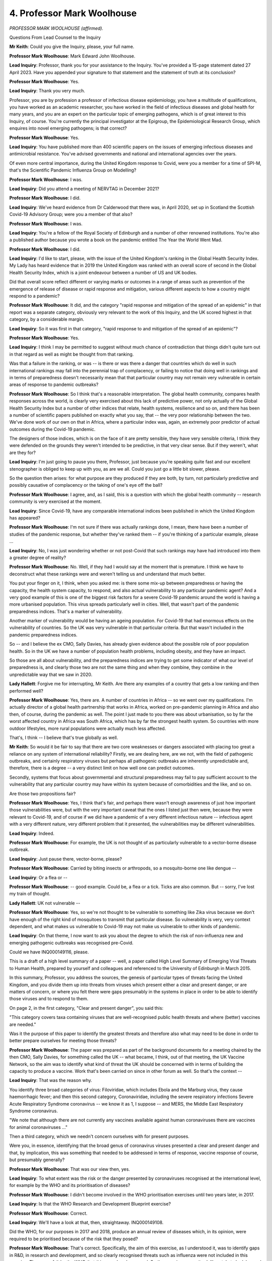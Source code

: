 4. Professor Mark Woolhouse
===========================

*PROFESSOR MARK WOOLHOUSE (affirmed).*

Questions From Lead Counsel to the Inquiry

**Mr Keith**: Could you give the Inquiry, please, your full name.

**Professor Mark Woolhouse**: Mark Edward John Woolhouse.

**Lead Inquiry**: Professor, thank you for your assistance to the Inquiry. You've provided a 15-page statement dated 27 April 2023. Have you appended your signature to that statement and the statement of truth at its conclusion?

**Professor Mark Woolhouse**: Yes.

**Lead Inquiry**: Thank you very much.

Professor, you are by profession a professor of infectious disease epidemiology, you have a multitude of qualifications, you have worked as an academic researcher, you have worked in the field of infectious diseases and global health for many years, and you are an expert on the particular topic of emerging pathogens, which is of great interest to this Inquiry, of course. You're currently the principal investigator at the Epigroup, the Epidemiological Research Group, which enquires into novel emerging pathogens; is that correct?

**Professor Mark Woolhouse**: Yes.

**Lead Inquiry**: You have published more than 400 scientific papers on the issues of emerging infectious diseases and antimicrobial resistance. You've advised governments and national and international agencies over the years.

Of even more central importance, during the United Kingdom response to Covid, were you a member for a time of SPI-M, that's the Scientific Pandemic Influenza Group on Modelling?

**Professor Mark Woolhouse**: I was.

**Lead Inquiry**: Did you attend a meeting of NERVTAG in December 2021?

**Professor Mark Woolhouse**: I did.

**Lead Inquiry**: We've heard evidence from Dr Calderwood that there was, in April 2020, set up in Scotland the Scottish Covid-19 Advisory Group; were you a member of that also?

**Professor Mark Woolhouse**: I was.

**Lead Inquiry**: You're a fellow of the Royal Society of Edinburgh and a number of other renowned institutions. You're also a published author because you wrote a book on the pandemic entitled The Year the World Went Mad.

**Professor Mark Woolhouse**: I did.

**Lead Inquiry**: I'd like to start, please, with the issue of the United Kingdom's ranking in the Global Health Security Index. My Lady has heard evidence that in 2019 the United Kingdom was ranked with an overall score of second in the Global Health Security Index, which is a joint endeavour between a number of US and UK bodies.

Did that overall score reflect different or varying marks or outcomes in a range of areas such as prevention of the emergence of release of disease or rapid response and mitigation, various different aspects to how a country might respond to a pandemic?

**Professor Mark Woolhouse**: It did, and the category "rapid response and mitigation of the spread of an epidemic" in that report was a separate category, obviously very relevant to the work of this Inquiry, and the UK scored highest in that category, by a considerable margin.

**Lead Inquiry**: So it was first in that category, "rapid response to and mitigation of the spread of an epidemic"?

**Professor Mark Woolhouse**: Yes.

**Lead Inquiry**: I think I may be permitted to suggest without much chance of contradiction that things didn't quite turn out in that regard as well as might be thought from that ranking.

Was that a failure in the ranking, or was -- is there or was there a danger that countries which do well in such international rankings may fall into the perennial trap of complacency, or failing to notice that doing well in rankings and in terms of preparedness doesn't necessarily mean that that particular country may not remain very vulnerable in certain areas of response to pandemic outbreaks?

**Professor Mark Woolhouse**: So I think that's a reasonable interpretation. The global health community, compares health responses across the world, is clearly very exercised about this lack of predictive power, not only actually of the Global Health Security Index but a number of other indices that relate, health systems, resilience and so on, and there has been a number of scientific papers published on exactly what you say, that -- the very poor relationship between the two. We've done work of our own on that in Africa, where a particular index was, again, an extremely poor predictor of actual outcomes during the Covid-19 pandemic.

The designers of those indices, which is on the face of it are pretty sensible, they have very sensible criteria, I think they were defended on the grounds they weren't intended to be predictive, in that very clear sense. But if they weren't, what are they for?

**Lead Inquiry**: I'm just going to pause you there, Professor, just because you're speaking quite fast and our excellent stenographer is obliged to keep up with you, as are we all. Could you just go a little bit slower, please.

So the question then arises: for what purpose are they produced if they are both, by turn, not particularly predictive and possibly causative of complacency or the taking of one's eye off the ball?

**Professor Mark Woolhouse**: I agree, and, as I said, this is a question with which the global health community -- research community is very exercised at the moment.

**Lead Inquiry**: Since Covid-19, have any comparable international indices been published in which the United Kingdom has appeared?

**Professor Mark Woolhouse**: I'm not sure if there was actually rankings done, I mean, there have been a number of studies of the pandemic response, but whether they've ranked them -- if you're thinking of a particular example, please ...

**Lead Inquiry**: No, I was just wondering whether or not post-Covid that such rankings may have had introduced into them a greater degree of reality?

**Professor Mark Woolhouse**: No. Well, if they had I would say at the moment that is premature. I think we have to deconstruct what these rankings were and weren't telling us and understand that much better.

You put your finger on it, I think, when you asked me: is there some mix-up between preparedness or having the capacity, the health system capacity, to respond, and also actual vulnerability to any particular pandemic agent? And a very good example of this is one of the biggest risk factors for a severe Covid-19 pandemic around the world is having a more urbanised population. This virus spreads particularly well in cities. Well, that wasn't part of the pandemic preparedness indices. That's a marker of vulnerability.

Another marker of vulnerability would be having an ageing population. For Covid-19 that had enormous effects on the vulnerability of countries. So the UK was very vulnerable in that particular criteria. But that wasn't included in the pandemic preparedness indices.

So -- and I believe the ex CMO, Sally Davies, has already given evidence about the possible role of poor population health. So in the UK we have a number of population health problems, including obesity, and they have an impact.

So those are all about vulnerability, and the preparedness indices are trying to get some indicator of what our level of preparedness is, and clearly those two are not the same thing and when they combine, they combine in the unpredictable way that we saw in 2020.

**Lady Hallett**: Forgive me for interrupting, Mr Keith. Are there any examples of a country that gets a low ranking and then performed well?

**Professor Mark Woolhouse**: Yes, there are. A number of countries in Africa -- so we went over my qualifications. I'm actually director of a global health partnership that works in Africa, worked on pre-pandemic planning in Africa and also then, of course, during the pandemic as well. The point I just made to you there was about urbanisation, so by far the worst affected country in Africa was South Africa, which has by far the strongest health system. So countries with more outdoor lifestyles, more rural populations were actually much less affected.

That's, I think -- I believe that's true globally as well.

**Mr Keith**: So would it be fair to say that there are two core weaknesses or dangers associated with placing too great a reliance on any system of international reliability? Firstly, we are dealing here, are we not, with the field of pathogenic outbreaks, and certainly respiratory viruses but perhaps all pathogenic outbreaks are inherently unpredictable and, therefore, there is a degree -- a very distinct limit on how well one can predict outcomes.

Secondly, systems that focus about governmental and structural preparedness may fail to pay sufficient account to the vulnerability that any particular country may have within its system because of comorbidities and the like, and so on.

Are those two propositions fair?

**Professor Mark Woolhouse**: Yes, I think that's fair, and perhaps there wasn't enough awareness of just how important those vulnerabilities were, but with the very important caveat that the ones I listed just then were, because they were relevant to Covid-19, and of course if we did have a pandemic of a very different infectious nature -- infectious agent with a very different nature, very different problem that it presented, the vulnerabilities may be different vulnerabilities.

**Lead Inquiry**: Indeed.

**Professor Mark Woolhouse**: For example, the UK is not thought of as particularly vulnerable to a vector-borne disease outbreak.

**Lead Inquiry**: Just pause there, vector-borne, please?

**Professor Mark Woolhouse**: Carried by biting insects or arthropods, so a mosquito-borne one like dengue --

**Lead Inquiry**: Or a flea or --

**Professor Mark Woolhouse**: -- good example. Could be, a flea or a tick. Ticks are also common. But -- sorry, I've lost my train of thought.

**Lady Hallett**: UK not vulnerable --

**Professor Mark Woolhouse**: Yes, so we're not thought to be vulnerable to something like Zika virus because we don't have enough of the right kind of mosquitoes to transmit that particular disease. So vulnerability is very, very context dependent, and what makes us vulnerable to Covid-19 may not make us vulnerable to other kinds of pandemic.

**Lead Inquiry**: On that theme, I now want to ask you about the degree to which the risk of non-influenza new and emerging pathogenic outbreaks was recognised pre-Covid.

Could we have INQ000149116, please.

This is a draft of a high level summary of a paper -- well, a paper called High Level Summary of Emerging Viral Threats to Human Health, prepared by yourself and colleagues and referenced to the University of Edinburgh in March 2015.

In this summary, Professor, you address the sources, the genesis of particular types of threats facing the United Kingdom, and you divide them up into threats from viruses which present either a clear and present danger, or are matters of concern, or where you felt there were gaps presumably in the systems in place in order to be able to identify those viruses and to respond to them.

On page 2, in the first category, "Clear and present danger", you said this:

"This category covers taxa containing viruses that are well-recognised public health threats and where (better) vaccines are needed."

Was it the purpose of this paper to identify the greatest threats and therefore also what may need to be done in order to better prepare ourselves for meeting those threats?

**Professor Mark Woolhouse**: The paper was prepared as part of the background documents for a meeting chaired by the then CMO, Sally Davies, for something called the UK -- what became, I think, out of that meeting, the UK Vaccine Network, so the aim was to identify what kind of threat the UK should be concerned with in terms of building the capacity to produce a vaccine. Work that's been carried on since in other forum as well. So that's the context --

**Lead Inquiry**: That was the reason why.

You identify three broad categories of virus: Filoviridae, which includes Ebola and the Marburg virus, they cause haemorrhagic fever; and then this second category, Coronaviridae, including the severe respiratory infections Severe Acute Respiratory Syndrome coronavirus -- we know it as 1, I suppose -- and MERS, the Middle East Respiratory Syndrome coronavirus.

"We note that although there are not currently any vaccines available against human coronaviruses there are vaccines for animal coronaviruses ..."

Then a third category, which we needn't concern ourselves with for present purposes.

Were you, in essence, identifying that the broad genus of coronavirus viruses presented a clear and present danger and that, by implication, this was something that needed to be addressed in terms of response, vaccine response of course, but presumably generally?

**Professor Mark Woolhouse**: That was our view then, yes.

**Lead Inquiry**: To what extent was the risk or the danger presented by coronaviruses recognised at the international level, for example by the WHO and its prioritisation of diseases?

**Professor Mark Woolhouse**: I didn't become involved in the WHO prioritisation exercises until two years later, in 2017.

**Lead Inquiry**: Is that the WHO Research and Development Blueprint exercise?

**Professor Mark Woolhouse**: Correct.

**Lead Inquiry**: We'll have a look at that, then, straightaway. INQ000149108.

Did the WHO, for our purposes in 2017 and 2018, produce an annual review of diseases which, in its opinion, were required to be prioritised because of the risk that they posed?

**Professor Mark Woolhouse**: That's correct. Specifically, the aim of this exercise, as I understood it, was to identify gaps in R&D, in research and development, and so clearly recognised threats such as influenza were not included in this exercise. They were felt by the WHO that this was already covered. So the exercise was quite deliberately to look beyond influenza and other established threats, such as HIV/AIDS, to those where there hadn't been enough attention from the research and development communities.

**Lead Inquiry**: Influenza or at least in the form in which it might strike the United Kingdom, can be met with antivirals. There is a well known brand, Tamiflu, antiviral, there are vaccines in place, are there not, for influenza and if a seasonal influenza comes around that an existing vaccine cannot address, it's not overly difficult to modify the vaccine in order to ensure that it's an appropriate vaccine for that new seasonal variety; is that all correct?

**Professor Mark Woolhouse**: That's all correct. I wouldn't want to leave you or the room with the impression that that doesn't mean influenza is not a danger.

**Lead Inquiry**: No, no, no. I think there has been plenty of evidence on that, Professor.

**Professor Mark Woolhouse**: Okay.

**Lead Inquiry**: The point is, though, that influenza is a pathogenic -- well, it's a pathogen for which there is already in existence a well known and quite well travelled countermeasure in the form of antivirals and vaccines.

But for coronavirus, there was none; is that correct?

**Professor Mark Woolhouse**: Well, too little would be the WHO's view, yes.

**Lead Inquiry**: All right.

If we look at page 16, we can see that you were on the Prioritization Committee. You will see your name towards the bottom of that list, alphabetically.

If we go to page 2, we can see the aims of the annual review set out.

So in essence, I think this process had started around May 2015, a research and development blueprint was drawn up to try to reduce the time lag between the identification of nascent pathogenic outbreaks and the approval that might be given to an antiviral or vaccine or some countermeasure.

An interim list was drawn up, and then in 2017 that original list was triaged or reduced so that you could produce a list of those viruses which really did present the greatest concern in this way.

Is that a correct summary?

**Professor Mark Woolhouse**: It is, yes.

**Lead Inquiry**: So we can see that in the middle of the page, this summary:

"The 2017 annual review determined there was an urgent need for research and development for:

"- ...haemorrhagic fevers ...

"- Crimean-Congo Haemorrhagic Fever ...

"- Filoviral diseases ...

"- Middle East Respiratory Syndrome Coronavirus ..."

There is our old friend MERS.

"- Other highly pathogenic coronaviral diseases (such as Severe Acute Respiratory Syndrome, (SARS) ..."

Then references to the well known diseases of Nipah, Rift, SFTS and Zika.

Is this the position, then, that this senior and august body and its committee, of which you were a member, was identifying that because of the risk posed by coronaviral diseases generally, so not just MERS and SARS, there was an urgent need for research and development?

**Professor Mark Woolhouse**: Yep, that was the conclusion of the committee, yes.

**Lead Inquiry**: If we go to page 13, we can see then the final report, if you like, or the determination of the committee, the list of diseases is then set out, and in addition some of the thinking and some of the discussion about why some diseases have made it on to that list and why others had not.

May we take it, then, Professor, from the fact that this prioritisation committee had identified coronaviral diseases as presenting the threat that it does, that there was a general acknowledgement in the scientific world, perhaps not yet politically but certainly in the scientific world, of the threat posed by coronaviral diseases?

**Professor Mark Woolhouse**: Yes, that's right, and you made the point of the contrast with influenza at the beginning.

**Lead Inquiry**: Was the position the same the following year in 2018, do you recall? Were MERS and SARS and, by then, something called Disease X on the list?

**Professor Mark Woolhouse**: So I wasn't a member of the same committee in 2018. I only sat on it in January 2017. Yes, they still had MERS and SARS, as I recall. They'd actually combined them into one category of the severe coronaviruses. They had at that stage added the category Disease X, although it also emerged from this 2017 meeting, and I remember it very well. It's there at the bottom of the piece of paper we have in front of us now:

"In addition to any disease identified by the Blueprint's decision instrument for new diseases."

That was taken by the WHO and developed into Disease X concept, and that actually, I believe, appeared on their website as early as March 2017 as Disease X, and we had a lot of discussions in the room in 2017 about the concept of Disease X without actually attaching that label to it.

**Lead Inquiry**: What is the concept of Disease X? My Lady heard evidence from Professor Whitworth and Dr Hammer on why this concept, Disease X, has utility and why it has come to light and why it's being pursued.

Is it in essence emblematic or reflective of the need to make sure that we never take our eye off the existence or the possible existence of a hypothetical disease that will take us all by surprise? It may not necessarily be zoonotic, it could be a different type of disease, but we need always to be aware of the need to focus upon that possibility?

**Professor Mark Woolhouse**: Yes, I think the wording in the report of the 2018 committee is slightly different from the one you used just now, but it is there as a marker to acknowledge that the next pandemic might be caused by a pathogenic agent that we are not currently aware of, in other words something new.

It's a very simple concept, obviously, but we felt it was important that it was explicitly recognised, so that the -- and remember, this is targeted at the research and development community, so it's a marker that the research and development community did not forget to think about: what do we do if it's an unknown pathogen? What if it's something we haven't encountered before? What are the R&D requirements in that scenario?

**Lead Inquiry**: May Disease X be either a wholly unknown pathogen or may it be an existing pathogen but with variant characteristics, so a known disease but with significantly different characteristics?

**Professor Mark Woolhouse**: Yes, that's a little bit of a nuanced point. So you could take that from new strains of seasonal influenza which we get every year, so those are new, but generally we're able to handle those, to something completely out of the blue. The example I give on that is variant CJD, which is the causative agent of Mad Cow Disease, which was a very worrying pandemic -- or epidemic in the UK, fortunately a small one, in the mid-1990s. That was completely unanticipated, that -- well, not completely, there were one or two scientists who had been working on those sorts of agents, but it was very surprising to the majority of us.

Whereas something like, for example, a new strain of coronavirus would not be a complete surprise but it would be new. Again, the point of this exercise is it might need significant R&D attention as to how you would deal with something like that if it did arise.

**Lead Inquiry**: It is self-evident that the prioritisation committee were thinking about the possibility of a novel pathogenic outbreak, a new disease, and by implication expressing concern about that possibility in a way that governments perhaps were not. The structural, the preparedness, the governmental paperwork which has been adduced before my Lady shows that at that same time there was not the same degree of attention being paid to non-influenza pandemics. Why was that, do you think?

**Professor Mark Woolhouse**: That's a very big question.

So there was -- undoubtedly you're correct, there was a focus on influenza in terms of thinking about pandemic threats and preparedness for them, but also again, as highlighted in this, the research being done on infectious agents, you could argue that was also very focused on influenza.

I can give you an analogy, possibly, if you would like a horseracing analogy, but the situation is this: if you're deciding whether to invest your budget and bet on a single horse running in the Grand National and you brought a committee of horseracing experts together to decide which one you should put your money on, they would pretty likely end up with the favourite, they would say put your money on the favourite, and there is no question at the time that pandemic influenza was the favourite.

The problem with that, it sounds a very rational strategy, but the problem is there's an awful lot of horses in the Grand National, and the chance of the favourite winning is actually quite small. 4 to 1 would be very, very short odds for the favourite for a Grand National. But the chance of the horse winning with the 4 to 1 odds is only 20%. If you bet on the favourite, you are very likely to lose your money. I think that's a fair analogy to how we were viewing threats, pandemic threats at the time.

**Lead Inquiry**: The sheer number of riders and racers in the Grand National is reflective of the inherent unpredictability of pathogenic outcomes and viruses, and it is folly to assume a given outcome?

**Professor Mark Woolhouse**: Yes. But if you'd asked me at that time, at that stage, which was the favourite in the race, I would have said pandemic influenza, but I would not and did not at the time favour putting all my money on that one bet. The correct strategy, in my view, is to hedge your bets.

**Lead Inquiry**: An each way bet on other possible finishers.

At the same time as this thinking was going on, the MERS and SARS epidemics had taken place --

**Professor Mark Woolhouse**: Yes.

**Lead Inquiry**: -- and particularly so in the Far East.

At INQ00018793 there is an article entitled Lessons learned from SARS: The experience of the Health Protection Agency, England, dated -- if we go forward one page -- 16 November 2005.

If we could go to page 5, I should say that this report reports on the experiences of what was then the Health Protection Agency in England on how the United Kingdom had coped with the limited way in which SARS had impacted, relatively speaking, upon the United Kingdom.

If you could scroll back out, please, the last paragraph in the section headed "Surge capacity within the HPA", so the right-hand side, the right-hand column, thank you:

"There is currently limited surge capacity to respond to an incident such as SARS that requires a large team over a prolonged period of time to prevent fatigue and potential burn-out of key staff involved in the response."

Then if we could go to page 6 the last paragraph refers to:

"Data from countries with substantial outbreaks ..."

So the bottom right-hand corner, thank you.

"... demonstrated that basic public health and infection control measures such as contact tracing, infection control procedures, quarantine and voluntary home isolation were effective in controlling the outbreaks in the absence of a rapid diagnostic test, a vaccine or effective treatment. The outbreak highlighted that all levels of the healthcare system in the UK need to be prepared to respond; especially as the level of threat remains ever present ..."

Then, of course, there is the reference to the possibility of there being further influenza outbreaks and the "potential emergence of a strain of the ... virus with pandemic potential".

Then there is another reference the following page to the need to respond to any large outbreak by way of substantial surge capacity.

So it is obvious that in the scientific world and the academic world, and perhaps to some extent in the political world, there was a recognition by the years after SARS, so 2005, that a future pathogenic outbreak with severe potential, a pandemic, would require surge capacity to deal with the sheer numbers and also to deal with the fact that the inherent unpredictability of the characteristics of a pandemic or the virus meant that having a surge capacity in place was part of the necessary -- would be part of the necessary countermeasures.

Why do you think that national governments did not expand their surge capacity to deal with the possibility of a novel or a new emerging pathogen? Would it have been for budgetary reasons only or do you think there wasn't a sufficient understanding of the risk?

**Professor Mark Woolhouse**: I can't answer that question for government and say what their thinking on it was. I can give you a little bit more context.

**Lead Inquiry**: Please.

**Professor Mark Woolhouse**: So SARS was a very worrying incipient pandemic, but through what was essentially outbreak control in the affected countries, it was brought under control, and in the end the virus was actually eradicated, it was not continued. So it didn't actually develop into what we would now call a pandemic.

Scientists at the time were very clear that it had a good potential to do that, so it was an extraordinary success story, led particularly by the World Health Organisation, to bring that potential pandemic not only under control but actually to eliminate the virus, but it never actually developed into a wide-scale population problem of the sort that we would see, say, we'd expect to see with influenza.

And MERS was the same, MERS was never -- it has produced lots of outbreaks and very concerning ones, but it's not gone into community transmission, it's not spread through whole populations.

So I think even despite experience of SARS, there was probably a little bit of thinking that this was still a theoretical possibility. In the event, SARS didn't start major epidemics.

**Lead Inquiry**: Was that because of the lower rates of transmission as opposed to the fact that certain countries had been well placed to bring it under control and did so?

**Professor Mark Woolhouse**: So I'm not sure how well placed other countries were to respond to SARS. So the SARS outbreak was 2003, and it was new, it was the first severe coronavirus. We knew of other human coronaviruses, they have been around a long time, but they cause colds, basically. So SARS was the first severe one, so I can't say how countries such as China, who are at the epicentre of the outbreak, how well prepared they felt they were for it, but they responded well, and the way they responded to SARS was by this rapid detection of cases and the isolation of cases and in some cases their -- in some instances their contacts, and this was sufficient to bring that particular -- those particular set of outbreaks under control. Coupled -- I should, because this is important -- with very rigorous infection control in healthcare settings, because both SARS and MERS have a propensity to spread within healthcare settings. So they were able to bring it under control and did so, as I say, remarkably effectively.

**Lead Inquiry**: There were in the United Kingdom a number of exercises between 2015 and 2018 concerned with testing our capabilities to deal with high-consequence infectious diseases. So there was an Ebola surge capacity exercise, a coronavirus-related exercise, Exercise Valverde, the MERS exercise which you'll recall, Exercise Alice, and then, more recently, an HCID related exercise called Exercise Broad Street.

All those exercises, though, focused, did they not, upon HCIDs? Were HCIDs generally regarded, as perhaps the name identifies, as being high consequence, so very high levels of fatality, high-consequence diseases, but diseases which would be associated with limited spread, perhaps confined to healthcare settings, close contacts, patients and the like, and not susceptible to widespread transmission such as influenza or, as we now know, Covid?

**Professor Mark Woolhouse**: So I'm not familiar with all the exercises you listed there, but I'm familiar with some, and I would absolutely support the strategy of conducting exercises that look at high-consequence infectious disease outbreaks, so ones that don't generate into full-blown epidemics. I mean, that's clearly something that government should be doing and was doing.

The question then is whether or not people should have been looking also at the possibility that these would move beyond outbreaks into major epidemics that would affect the community.

Now, this isn't a report of one of the exercises, but I think it comes out of it, so some of the risk assessments on SARS, one of the papers you gave me, is very clear that they do have a scenario there, they have the scenario you described, where there's a major outbreak but it is containable, the exercise is about containing it, but they do also allow the possibility of a community-wide outbreak. So that is recognised within the risk assessment, but whether it was explored as an exercise I have no knowledge of that myself.

**Lead Inquiry**: But at the same time the risk assessment process divided up, by way of pigeon-holing these pathogenic outbreaks, the diseases into two categories. You had influenza pandemic, which is of course regarded as a mass event, and then, by contrast, new emerging disease, which was assumed to be confined to healthcare settings, to have a small number of casualties, in the tens or hundreds, and then casualties, those who are falling sick, in the thousands.

But there was no middle ground, it was either influenza pandemic with massive widespread transmission and pandemic potential, with hundreds of thousands of deaths, or very limited low number of deaths, HCID. There was no consideration given as a separate category to an HCID or a pathogen, a novel pathogen, with widespread potential, pandemic potential.

**Professor Mark Woolhouse**: So I agree, that is how it looks.

**Lead Inquiry**: Were you aware, was the scientific community aware of that approach being adopted in the risk assessment process at the time and also in what is now known to be the 2011 UK strategy on pandemic influenza?

**Professor Mark Woolhouse**: Were we aware, sorry?

**Lead Inquiry**: Were you aware of that approach being adopted and applied in the government's strategic approach, its pandemic planning, or in the risk assessment procedures which the government applied?

**Professor Mark Woolhouse**: So, yes, but there are different phases here. So in the immediate aftermath of 2003/4, when the SARS epidemic, let's describe it as, happened there was a lot of thinking about SARS-like events. But then there was the swine flu pandemic of 2009/2010, and that reignited interest in influenza pandemic. So we tend to be rather reactive, I think, in our thinking.

**Lead Inquiry**: Does it follow from the fact that that 2011 strategy was concerned only with pandemic influenza that aspects of that strategic approach were going to be inappropriate and ineffective for a coronavirus?

**Professor Mark Woolhouse**: Well, we all know that to be the case now, and I would say yes, it was visible at the time, if anyone was looking at it through that particular lens, but it was, and it says so at the top of the document, a pandemic influenza preparedness plan and not a pandemic preparedness plan, and I would regard those as different things. The pandemic -- the influenza pandemic preparedness plan has not been fully tested yet, thank goodness, so we wouldn't know. But we weren't -- what's the phrase? We'd done our homework but it turned out we'd prepared for the wrong exam.

**Lead Inquiry**: Was it generally understood or was the scientific community conscious that there was, relatively speaking, very little debate in governmental terms of, flowing from the risk of differences in incubation period, differences in levels of transmission, differences in the R0 number, differences in the type of infection, whether it might be asymptomatic or symptomatic, that there was no widespread debate about what possible countermeasures could be devised, thought of, debated and analysed to meet a different type of pandemic outbreak, so no debate of the countermeasures of mass contact tracing, mass diagnostic testing, the impact upon schools of long-term closures, the impact upon marginalised sectors of society, the impact of mandatory quarantining? That debate in a general sense doesn't appear ever to have taken place pre-Covid.

**Professor Mark Woolhouse**: Again, those two phases, the post SARS phase and the post swine flu phase, are relevant. In the academic and the research communities there was always a tremendous amount of interest and work on the best ways that we might come up with to control those particular challenges, but scientists are like everyone else, we also follow what happens, so we were focusing a lot on SARS-like ones in the early 2000s and then shifted more to pandemic influenza later. But not exclusively so, there was still work on that. So there's a lot of research going on about what the right ways are to respond to these different types of threat, and, as you explored with me at the beginning of this, there was also some talk about the diversity of threats, what those other types of threats might look like. But it was always apparent to me, and I'm sure to many other colleagues at the time, that by the time it got into government and Department of Health and ... influenza had somehow risen to the top again, and a lot of this other work, sort of supporting work for other types of threat, got less attention and didn't appear, as you quite rightly say, in the plans that were written in that period.

**Lead Inquiry**: I think my Lady heard from a witness a couple of weeks ago who observed that it's a necessary part -- or it's an unintended consequence, perhaps, from governance and from systems of government that officials and politicians like to be able to have a piece of paper that identifies the problem and the answer, and therefore there was a tendency to say, "We have correctly identified the greatest threat as pandemic influenza, we can focus on that", and because other threats are lesser in form they just tended to slip out of the side?

**Professor Mark Woolhouse**: I think that's exactly right, and I have experience going back over 20 years working as an adviser to various government departments and agencies, and yes, I would say that was fair. Once the main threat had been identified, that became the priority.

Again, this is maybe a job for the Inquiry, but we had a pandemic influenza preparedness plan, and even if it was, by the time the pandemic arrived, nine years old, but we had it, but it would have been an awful lot of work by an awful lot of people to prepare pandemic preparedness plans for a SARS-like pandemic, that we're just describing, or a haemorrhagic fever threat, or a vector-borne, that is the mosquito-transmitted threat, or a food-borne threat like Mad Cow Disease. It would have been an awful lot of effort for the relevant government departments to prepare for all those separately.

**Lead Inquiry**: But a lot of lives potentially saved, of course?

**Professor Mark Woolhouse**: As you say, an important exercise.

**Lead Inquiry**: Are you aware that following the pandemic the Royal Academy of Engineering reported upon the risk assessment process operated by the United Kingdom Government and identified that there had been too great a focus on pandemic influenza and reported that there had to be a wider consideration of the range of possible scenarios which might ensue?

**Professor Mark Woolhouse**: Yes, I am, and my understanding is that is now being built into current cross-government risk assessments, but I haven't seen a final draft of that assessment yet.

**Lead Inquiry**: One separate but related point, in the scientific world there was therefore, we can see from your evidence, extensive debate about possible countermeasures that could be relied upon to meet the particular range of scenarios which might emerge. Was there extensive debate at academic and scientific level of the benefits of wearing masks? Putting aside whether or not they did prove to have significant benefit, was there nevertheless a debate taking place about the degree of benefit pre-Covid?

**Professor Mark Woolhouse**: I am aware of that issue being discussed. It wasn't one that I had personally got particularly involved in, but it has long been an issue as to whether masks are effective or not effective and that has been discussed in scientific and health circles for many years now.

**Lead Inquiry**: A separate topic, please, Professor, data collection.

In March of 2017 you started engaging in a course of correspondence with the then Chief Medical Officer of Scotland, Dr Catherine Calderwood, from whom my Lady heard this morning, about the problems that you had encountered in getting access to data to allow you to carry out a study that you were then engaged in.

With your vast experience, is there anything that you would like to say about the inherent or strategic difficulties placed in the way of efficient data gathering across nations, in your case Scotland? Pre-Covid, was the system of data gathering for the purposes of research and healthcare an efficient one?

**Professor Mark Woolhouse**: It was not, but again, just to slightly correct the context, we're not talking about the actual gathering of data here -- although there may be issues connected with that too --

**Lead Inquiry**: It was the access?

**Professor Mark Woolhouse**: -- we're talking about the access to that, in this particular context that you raised, for health research purposes, and the procedures for accessing data in Scotland had become so extraordinarily onerous that in what I would have thought was a fairly standard, routine, non-demanding research project that used anonymised data, so there was no risk of patient confidentiality or anything, the process of accessing those data took over a year, hundreds of person hours, and was the main job that one of my graduate students assigned to this particular project did for the whole year.

We got access to the data finally, but only because our colleagues in the various aspects of the process that were required to deliver the data were extraordinarily helpful and were working with us. But it was extremely onerous, and I have made the decision now, and I stick by it, that I will not put graduate students on that kind of research again in Scotland until this is fixed. It's just far, far too onerous.

Presumably one of the things you're referring to in that email correspondence is I wrote that I was very concerned about the implications of having such an onerous data access system in the event of an emergency like an influenza pandemic.

**Lead Inquiry**: You said:

"There is a compelling case that Scottish lives are being put at risk because research that needs to be done is not being done ... I dread to think of the consequences if we ever find ourselves facing a health emergency such as pandemic influenza."

**Professor Mark Woolhouse**: That's correct.

**Lead Inquiry**: You called upon Dr Calderwood to assist and the email correspondence shows that she responded to you offering to lend her support and inviting you to contact I think some particular officials who she thought might break the logjam.

Was this the position, that it appeared to you that there was too great a weight placed upon privacy rights and, in the balance between proper medical research and data protection, the balance was out of kilter?

**Professor Mark Woolhouse**: Completely out of kilter. The hurdles put before us in the interests of data protection were, in my view, entirely disproportionate and were a serious impediment to getting potentially life-saving research done.

**Lead Inquiry**: Are you able to say whether or not post-Covid there has been an improvement in that balance and whether or not access to proper data for the purposes of serious research is now easier?

**Professor Mark Woolhouse**: It became easier during Covid. I realise that's not the phase you're talking about. I think it remains to be seen what the legacy of that is. I have in the past experienced this exact problem. I advised the then chief scientist, Sir David King, on the foot-and-mouth disease outbreak of 2001, advising him directly, and we had exactly the same issues there, that he wanted -- you know, this particular problem, he wanted mathematical models of how that epidemic might develop. We couldn't provide them at the time because we didn't have key data we needed from what was then the Ministry of Agriculture, Food and Fisheries, because of alleged data confidentiality issues. During the pandemic -- epidemic, foot-and-mouth epidemic, once it had started, data we had been seeking for several years suddenly arrived on my desk.

So during an emergency, things change. And what became -- what were barriers there -- but it would have been much more useful then to have had the data in advance, we would have been months ahead, and it would have been much more useful in the Covid pandemic to have all these arrangements sorted out in advance because we would have been months ahead.

So we were left in the position of having to deal with these data access issues in the face of a pandemic.

**Lady Hallett**: And are the issues the same for data access around the United Kingdom? You're talking about what happened to you in Scotland.

**Professor Mark Woolhouse**: No, I think they're not exactly the same, the procedures are not exactly the same, but I suspect many of my colleagues in England would share my views that this is not an easy logjam to break, as Mr Keith put it.

**Lady Hallett**: All right.

**Mr Keith**: I think the Data Protection Act and the GDPR apply across the United Kingdom, but --

**Professor Mark Woolhouse**: Yes, but the processes --

**Lead Inquiry**: -- the processes for accessing data in Scotland ...

During the pandemic in fact -- well, my Lady's heard evidence that there were a number of remarkable surveys and data-driven projects put into place, from the ZOE project, Vivaldi, the Covid-19 survey and so on. There was one in Edinburgh, the EAVE data analysis project, which I think was able to secure access to data from general practitioners in healthcare settings relating, obviously anonymously, to over 5 million people in the population for the purposes of carrying out modelling and research and the like.

So is the lesson, if there is a lesson to be drawn from this, Professor, that we cannot allow ourselves to slip back? Having, under the exigencies of the emergency, been able to access such data to save lives, we must make sure that for research purposes data access is allowed to continue?

**Professor Mark Woolhouse**: So I think there were actually two lessons --

**Lead Inquiry**: Please.

**Professor Mark Woolhouse**: -- one might draw from that. So first of all the EAVE project was led by my colleague Sir Aziz Sheikh at the University of Edinburgh, and a very dedicated team that worked extraordinarily hard on it. It produced some tremendously important information very quickly, for the reason you suggested, because we were able to access health records and link health records, which is crucial. The linkage of health data is particularly difficult, particularly onerous in terms of data protection.

But we were able to do it, and that provided invaluable information very quickly on the efficacy of vaccines shortly after the mass vaccination programme began and also on the severity of the different variants of Covid. So this was extraordinarily important information, and the team did remarkable work on this.

But they didn't produce their first outputs until June 2020. If we'd had that in place in January, February and March 2020, we could well have produced extremely valuable data that would have informed the early response. But we didn't have it in place, and one of the reasons we didn't have it in place is we didn't have the permissions set up.

There are other reasons too, I wouldn't say that was the only one. So that's absolutely one lesson: you need all this -- sorry, I beg your pardon -- we need all this in place in advance.

The second lesson is, as I've just explained, EAVE wasn't in place ready to go in place in January 2020, it had to be set up, and the set-up included all these data access protocols that had to be -- that took months to work our way through. But it wasn't set up, nor were some of the other ones you mentioned, nor was Zoe, nor was QCovid, nor was COG-UK, the genome wide ... all of these things, and there's many other initiatives -- CoMix, you mentioned CoMix -- all of these had a tremendous impact, positive impact, on how we managed the pandemic. None of them were set up in advance. We would have been so much further forward if they had been.

If I may add one further level to this story, we, in the Royal Society of Edinburgh, which you mentioned I'm a fellow of, we produced a report saying how important it was to have this sort of data collection systems, the data pipelines, the information flows, the permissions set up in advance, but we put this in a report that was published in the wake of the swine flu pandemic, and these things weren't done, and so it was a cause of great frustration to me and many other colleagues, including in EAVE, that we were reliving, in a way, the frustrations we'd had ten years before, almost ten years before, and we were going through this again. They hadn't been set up in advance.

**Lead Inquiry**: During that time you had been lone voices in the wilderness, I expect?

**Professor Mark Woolhouse**: In terms of the need for data during pandemics, I would say not, but -- I would say there was a small chorus of voices, but they weren't heard. Data protection had complete sway over this. That was the priority at the time and not access to researchers or to research programmes that might turn out to be useful if there was a pandemic. That was very, very low, I think, on the list of priorities people had. But as you say, I did object to that prioritisation in writing to the then Chief Medical Officer of Scotland.

**Lead Inquiry**: Three final topics, please, briefly, Professor.

Firstly, you are now a member of the Standing Committee on Pandemic Preparedness, the body in Scotland set up by the Scottish Government, about which my Lady heard evidence from Caroline Lamb, the Director General for Health and Social Care in Scotland, and from Dr Calderwood, the former Chief Medical Officer.

Does the existence of such a body on -- a Standing Committee on Pandemic Preparedness mean that, at least insofar as Scotland is concerned, there is less risk of a loss in institutional memory? That is to say if there is a body with political clout able to keep the pot boiling, then the learning, the incredibly valuable understanding and knowledge which has been gained as a result of having to deal with a pandemic is less likely to be lost; would you agree?

**Professor Mark Woolhouse**: I think that's exactly right, and my understanding is that's one of the primary purposes of the committee.

**Lead Inquiry**: Secondly, you call in your witness statement for further focus to be paid on the less notable or perhaps the less well known disciplines of epidemiology, clinical medicine, diagnostic medicine and public health research, as opposed to other perhaps more famous areas, genomic testing perhaps. What did you mean by that? Why is there a need for greater focus on those areas of medicine?

**Professor Mark Woolhouse**: I think this is a tremendously important point for the scientific community, the health research community, to bear in mind. During the pandemic and since the pandemic, there has been quite rightly tremendous focus on the technological innovations, particularly, for example, the development of vaccines, and greater claim to the underpinning science, the science of -- decades of science that underpin that, and that is, as you well know, an extraordinary success story that we should all celebrate, so I'm in no way putting that to one side. But for the first year of the pandemic, slightly less -- mass vaccination in the UK started on, I think it was, December 8, 2020, remarkably fast, quite extraordinary. But up to that point, other than trials, the vaccines had not saved a single life. They weren't there, we didn't have them. So what saved lives were those disciplines you just listed, the much less glamorous and well funded and well regarded disciplines of patient care, epidemiology, working out what public health interventions work. They haven't, I think, received the same attention, they haven't been put on a pedestal to the level that -- quite rightly -- the vaccine development has been, and we will need them next time.

There is, as you're well aware, a very ambitious -- but ambition is good -- but a very ambitious plan from the G7 to deliver a vaccine within 100 days of a public health emergency being declared, and that's fine, but while we're waiting for the vaccine, we will need to control the next pandemic in other ways, and that will require knowledge from the disciplines that I've just mentioned; and it's not just 100 days, because after the roll-out started in the UK of the vaccine, that was not the end of the UK's pandemic. More than half the people who died in the UK died of Covid after the vaccination programme began.

It takes time to roll out a vaccination programme, and when you learn during that process that you actually need two doses or more, it takes more time and, while that is happening and the vaccine has yet to do its work, we're going to need all those inputs, and I really hope that is not lost in -- not just by this Inquiry but by the scientific and health communities as a whole; that we recognise we are going to need them next time.

**Lead Inquiry**: And the government?

**Professor Mark Woolhouse**: And the government.

**Lead Inquiry**: Finally this: a number of your colleagues in the scientific world and professional world of medicine and epidemiology have said, have observed: don't be fooled into thinking that the next pandemic will be like the last one. What could the next pandemic be? Will it necessarily be a coronaviral pandemic, or something else?

**Professor Mark Woolhouse**: There are many different candidates. In the document you referred to early on we identified 22 categories of virus that we -- 22 -- were concerned about that were potential threats. The ones we've talked about in the hearing today include not only SARS-like ones but Ebola, Zika, BSE or Mad Cow Disease, these are very, very, very different threats. And a preparedness plan that prepares you for another SARS-like event will not prepare you for another Mad Cow Disease-like event or any stretch of the imagination. There may be some commonalities, but they are very, very different. So one obvious lesson is: don't just prepare for the pandemic you've just had.

And the other point I would make, and I hope this doesn't sound too shocking, but it's: on the scale of potential pandemics, Covid-19 was not at the top and it was possibly quite far from the top. It may be that next time -- and there will be a next time, I don't know when, it may be quite some time in the future, but I don't know when -- but there will be a next time, and it's possible that next time we are dealing with a virus that is much more deadly and is also much more transmissible, in which case actually the things we did to control Covid-19 wouldn't have worked anyway, at least not without society completely falling apart.

Now, I'm not sitting here as a doom-monger saying "This is going to happen" or "This is going to happen soon", but I am confident enough to tell government that this is something you should be concerned about, you should be prepared for. The next pandemic could be far more difficult to handle than Covid-19 was, and we all saw the damage that that pandemic caused us.

**Mr Keith**: Thank you, Professor.

My Lady, you have granted permission to Covid-19 Bereaved Families for Justice United Kingdom to ask some questions on the Scottish Government's Standing Committee on Pandemic Preparedness, the body to which the professor has already referred.

**Lady Hallett**: Mr Weatherby.

Questions From Mr Weatherby KC

**Mr Weatherby**: Thank you very much.

Just a very few questions from me, Professor, and as Mr Keith has said I'm asking questions on behalf of Covid Bereaved Families for Justice United Kingdom.

I just want to ask you a small number of questions about the SCoPP, the Standing Committee on Pandemic Preparedness in Scotland, of which you're a member.

**Professor Mark Woolhouse**: Yes.

**Mr Weatherby KC**: Am I right that the standing committee, the nature of a standing committee is that it sits regularly?

**Professor Mark Woolhouse**: Yes, we met a number of times.

**Mr Weatherby KC**: Yes.

**Professor Mark Woolhouse**: I mean, it's not just every month or something, we have met many --

**Mr Weatherby KC**: But it's meant to be there permanently and going on into the future; is that right?

**Professor Mark Woolhouse**: Yes, that's my understanding.

**Mr Weatherby KC**: Its purpose is to maintain an overview of pandemic preparedness from the view of the scientist or from a technical point of view, and to co-ordinate the scientific advice on relevant issues and identify gaps in advice to government; is that right?

**Professor Mark Woolhouse**: Yes.

**Mr Weatherby KC**: And it's primarily positioned to advise the Scottish Government --

**Professor Mark Woolhouse**: Yes.

**Mr Weatherby KC**: -- on pandemic preparedness?

This is an approach that is post pandemic, isn't it, or brought in during the pandemic?

**Professor Mark Woolhouse**: It's post pandemic, yes.

**Mr Weatherby KC**: Yes, and is this a new approach to address the gap that I think you've identified in relation to the fact that scientists have been for some years, particularly yourself, talking about the hedging of bets, whereas governments have been focused -- or the United Kingdom Government has been focused on the backing the favourite model? Is a primary role of the SCoPP to try to bridge that gap?

**Professor Mark Woolhouse**: I don't know if I can accurately describe it as a primary role, but certainly, yes --

**Mr Weatherby KC**: Yes.

**Professor Mark Woolhouse**: -- pandemic intelligence is one of our roles, yes.

**Mr Weatherby KC**: Yes, okay.

I think that SCoPP has already identified four key themes: the need for a centre of pandemic preparedness; data gathering and analysis to be considered as part of national infrastructure, and you've spoken a lot about that; the need to strengthen scientific advice and structures and engagement with citizens; and the fourth one, the need for collaboration within the UK and collaboration between the UK and global institutions for innovation and preparedness?

**Professor Mark Woolhouse**: Yes, those four priority areas were arrived at after a number of consultations within the committee, and actually some beyond as well, but that's where we've arrived at.

**Mr Weatherby KC**: That's very helpful.

Finally this: in the committee's terms of reference, the committee is asked to respond to commissions from the Scottish Government, questions essentially from the Scottish Government, and to address things that have arisen there. But the terms of reference expressly indicate that SCoPP should address other issues of its own initiative where it feels necessary, so scientific autonomy. Yes?

**Professor Mark Woolhouse**: Yes.

**Mr Weatherby KC**: Is that a very important feature for a body like SCoPP?

**Professor Mark Woolhouse**: Thank you very much for that question. Yes, I think it is. The advisory groups that I have been on over many years for many different government departments, and also working with some in Scotland, have tended to be reactive. We haven't had that autonomy --

**Mr Weatherby KC**: Yes.

**Professor Mark Woolhouse**: -- to bring topics of concern to the table. I mean, informally, of course, they were a vehicle for doing so, but it's not been in the terms of reference of other advisory committees --

**Mr Weatherby KC**: Yes.

**Professor Mark Woolhouse**: -- I've sat on, and I'm very happy that it is in the terms of reference.

**Mr Weatherby KC**: Yes, and perhaps a lesson for others?

**Professor Mark Woolhouse**: Yes.

**Mr Weatherby KC**: And this autonomy brings a diversity of input, it guards against groupthink, and it involves a challenge to orthodoxy and innovation of scientific advice; is that right?

**Professor Mark Woolhouse**: Yes. I mean, one way I like to put it, you know, when you're a scientist or adviser in that role, is you can't trust government to ask the right questions.

**Mr Weatherby KC**: Yes.

**Professor Mark Woolhouse**: So that's hopefully going to enable the right questions to be asked in the future.

**Mr Weatherby**: Professor, thank you very much.

**Lady Hallett**: Thank you, Mr Weatherby.

Thank you very much, Professor Woolhouse. You've finished my professorial day. Thank you very much for your help, it's been extremely interesting and helpful. Thank you.

**The Witness**: Thank you very much.

*(The witness withdrew)*

**Mr Keith**: My Lady, that concludes the evidence for today.

**Lady Hallett**: 10 o'clock tomorrow, please.

*(3.12 pm)*

*(The hearing adjourned until 10 am on Thursday, 6 July 2023)*

